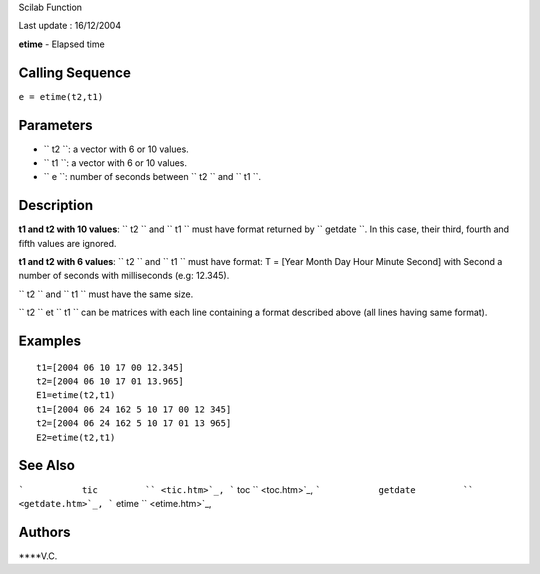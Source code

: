 Scilab Function

Last update : 16/12/2004

**etime** - Elapsed time

Calling Sequence
~~~~~~~~~~~~~~~~

``e = etime(t2,t1)``

Parameters
~~~~~~~~~~

-  ``           t2         ``: a vector with 6 or 10 values.
-  ``           t1         ``: a vector with 6 or 10 values.
-  ``           e         ``: number of seconds between
   ``           t2         `` and ``           t1         ``.

Description
~~~~~~~~~~~

**t1 and t2 with 10 values**: ``           t2         `` and
``           t1         `` must have format returned by
``           getdate         ``. In this case, their third, fourth and
fifth values are ignored.

**t1 and t2 with 6 values**: ``           t2         `` and
``           t1         `` must have format: T = [Year Month Day Hour
Minute Second] with Second a number of seconds with milliseconds (e.g:
12.345).

``         t2       `` and ``         t1       `` must have the same
size.

``         t2       `` et ``         t1       `` can be matrices with
each line containing a format described above (all lines having same
format).

Examples
~~~~~~~~

::


    t1=[2004 06 10 17 00 12.345]
    t2=[2004 06 10 17 01 13.965]
    E1=etime(t2,t1)
    t1=[2004 06 24 162 5 10 17 00 12 345]
    t2=[2004 06 24 162 5 10 17 01 13 965]
    E2=etime(t2,t1)
     
      

See Also
~~~~~~~~

```           tic         `` <tic.htm>`_,
```           toc         `` <toc.htm>`_,
```           getdate         `` <getdate.htm>`_,
```           etime         `` <etime.htm>`_,

Authors
~~~~~~~

****V.C.
